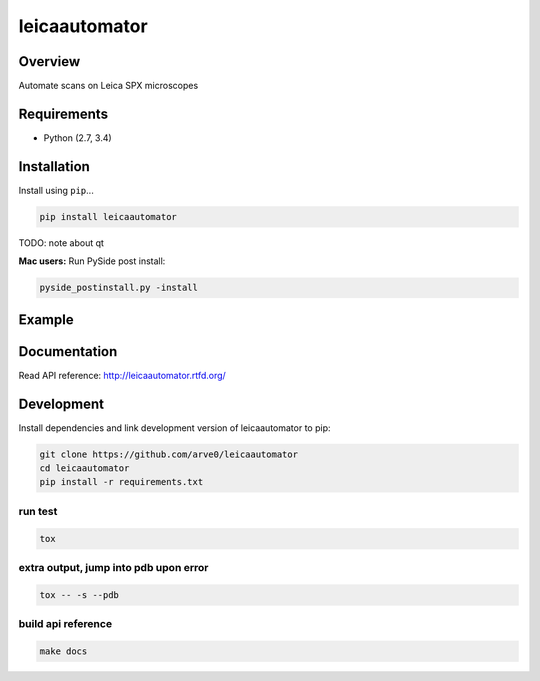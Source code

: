 leicaautomator
==============

|build-status-image| |pypi-version| |wheel|

Overview
--------

Automate scans on Leica SPX microscopes

Requirements
------------

-  Python (2.7, 3.4)

Installation
------------

Install using ``pip``...

.. code:: bash

    pip install leicaautomator

TODO: note about qt

**Mac users:** Run PySide post install:

.. code:: bash

    pyside_postinstall.py -install

Example
-------

.. figure:: demo.png
   :alt: 

Documentation
-------------

Read API reference: http://leicaautomator.rtfd.org/

Development
-----------

Install dependencies and link development version of leicaautomator to
pip:

.. code:: bash

    git clone https://github.com/arve0/leicaautomator
    cd leicaautomator
    pip install -r requirements.txt

run test
^^^^^^^^

.. code:: bash

    tox

extra output, jump into pdb upon error
^^^^^^^^^^^^^^^^^^^^^^^^^^^^^^^^^^^^^^

.. code:: bash

    tox -- -s --pdb

build api reference
^^^^^^^^^^^^^^^^^^^

.. code:: bash

    make docs

.. |build-status-image| image:: https://secure.travis-ci.org/arve0/leicaautomator.png?branch=master
   :target: http://travis-ci.org/arve0/leicaautomator?branch=master
.. |pypi-version| image:: https://pypip.in/version/leicaautomator/badge.svg
   :target: https://pypi.python.org/pypi/leicaautomator
.. |wheel| image:: https://pypip.in/wheel/leicaautomator/badge.svg
   :target: https://pypi.python.org/pypi/leicaautomator



